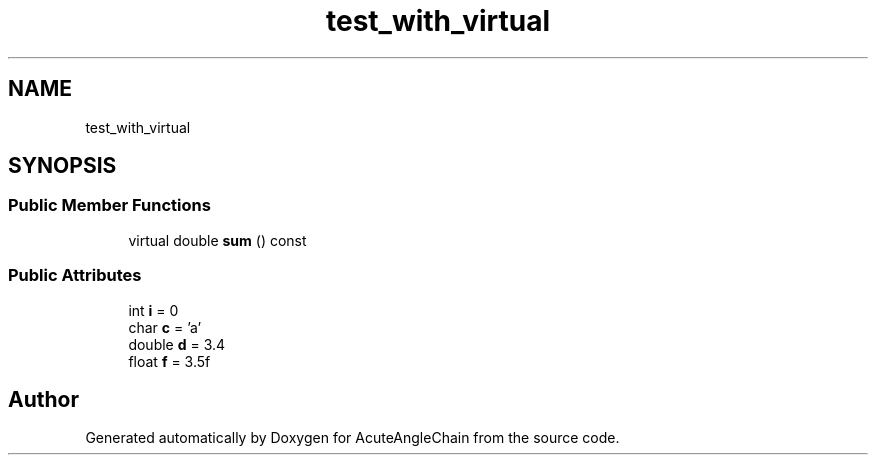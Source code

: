 .TH "test_with_virtual" 3 "Sun Jun 3 2018" "AcuteAngleChain" \" -*- nroff -*-
.ad l
.nh
.SH NAME
test_with_virtual
.SH SYNOPSIS
.br
.PP
.SS "Public Member Functions"

.in +1c
.ti -1c
.RI "virtual double \fBsum\fP () const"
.br
.in -1c
.SS "Public Attributes"

.in +1c
.ti -1c
.RI "int \fBi\fP = 0"
.br
.ti -1c
.RI "char \fBc\fP = 'a'"
.br
.ti -1c
.RI "double \fBd\fP = 3\&.4"
.br
.ti -1c
.RI "float \fBf\fP = 3\&.5f"
.br
.in -1c

.SH "Author"
.PP 
Generated automatically by Doxygen for AcuteAngleChain from the source code\&.
